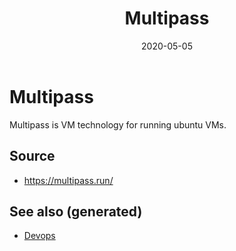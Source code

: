 #+TITLE: Multipass
#+OPTIONS: toc:nil
#+ROAM_ALIAS: multipass
#+ROAM_TAGS: multipass k8s devops
#+DATE: 2020-05-05

* Multipass

  Multipass is VM technology for running ubuntu VMs.

** Source
   - [[https://multipass.run/]]


** See also (generated)

- [[file:devops.org][Devops]]

